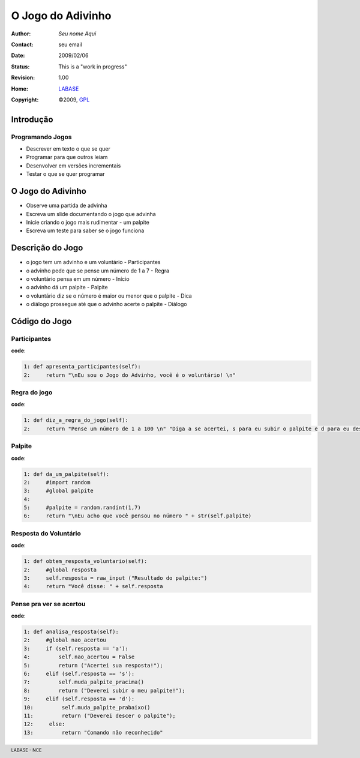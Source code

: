.. rst3: filename: JogoDoAdivinho.rst

.. footer:: LABASE - NCE

##################
O Jogo do Adivinho
##################

:Author: *Seu nome Aqui*
:Contact: seu email
:Date: $Date: 2009/02/06  $
:Status: This is a "work in progress"
:Revision: $Revision: 1.00 $
:Home: `LABASE <http://labase.nce.ufrj.br/>`__
:Copyright: ©2009, `GPL <http://is.gd/3Udt>`__

Introdução
**********

Programando Jogos
~~~~~~~~~~~~~~~~~

* Descrever em texto o que se quer
* Programar para que outros leiam
* Desenvolver em versões incrementais
* Testar o que se quer programar

O Jogo do Adivinho
******************

* Observe uma partida de advinha
 
* Escreva um slide documentando o jogo que advinha
 
* Inicie criando o jogo mais rudimentar - um palpite

* Escreva um teste para saber se o jogo funciona

Descrição do Jogo
*****************

* o jogo tem um advinho e um voluntário - Participantes

* o advinho pede que se pense um número de 1 a 7 - Regra

* o voluntário pensa em um número - Início

* o advinho dá um palpite - Palpite

* o voluntário diz se o número é maior ou menor que o palpite - Dica

* o diálogo prossegue até que o advinho acerte o palpite - Diálogo

Código do Jogo
**************

Participantes
~~~~~~~~~~~~~

**code**:

.. code-block:: Python

	1: def apresenta_participantes(self):
	2:     return "\nEu sou o Jogo do Advinho, você é o voluntário! \n"

Regra do jogo
~~~~~~~~~~~~~

**code**:

.. code-block:: Python

	1: def diz_a_regra_do_jogo(self):    
	2:     return "Pense um número de 1 a 100 \n" "Diga a se acertei, s para eu subir o palpite e d para eu descer o palpite."

Palpite
~~~~~~~

**code**:

.. code-block:: Python

	1: def da_um_palpite(self):
	2:     #import random
	3:     #global palpite
	4: 
	5:     #palpite = random.randint(1,7)
	6:     return "\nEu acho que você pensou no número " + str(self.palpite)

Resposta do Voluntário
~~~~~~~~~~~~~~~~~~~~~~

**code**:

.. code-block:: Python

	1: def obtem_resposta_voluntario(self):
	2:     #global resposta 
	3:     self.resposta = raw_input ("Resultado do palpite:")
	4:     return "Você disse: " + self.resposta

Pense pra ver se acertou
~~~~~~~~~~~~~~~~~~~~~~~~

**code**:

.. code-block:: Python

	1: def analisa_resposta(self):
	2:     #global nao_acertou
	3:     if (self.resposta == 'a'):
	4:         self.nao_acertou = False
	5:         return ("Acertei sua resposta!");
	6:     elif (self.resposta == 's'):
	7:         self.muda_palpite_pracima()
	8:         return ("Deverei subir o meu palpite!");
	9:     elif (self.resposta == 'd'):
	10:         self.muda_palpite_prabaixo()
	11:         return ("Deverei descer o palpite");
	12:     else:
	13:         return "Comando não reconhecido"

